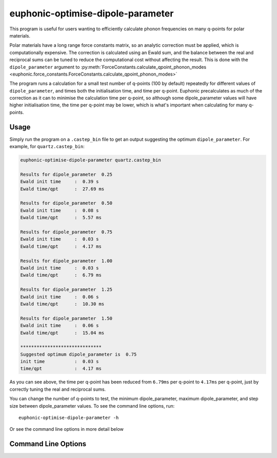 .. _dipole-parameter-script:

==================================
euphonic-optimise-dipole-parameter
==================================

.. highlight:: bash

This program is useful for users wanting to efficiently calculate phonon
frequencies on many q-points for polar materials.

Polar materials have a long range force constants matrix, so an analytic
correction must be applied, which is computationally expensive. The correction
is calculated using an Ewald sum, and the balance between the real and
reciprocal sums can be tuned to reduce the computational cost without affecting
the result. This is done with the ``dipole_parameter`` argument to
:py:meth:`ForceConstants.calculate_qpoint_phonon_modes <euphonic.force_constants.ForceConstants.calculate_qpoint_phonon_modes>`

The program runs a calculation for a small test number of q-points (100 by
default) repeatedly for different values of ``dipole_parameter``, and times both the
initialisation time, and time per q-point. Euphonic precalculates as much of the
correction as it can to minimise the calculation time per q-point, so although
some dipole_parameter values will have higher initialisation time, the time per
q-point may be lower, which is what's important when calculating for many q-points.

Usage
-----

Simply run the program on a ``.castep_bin`` file to get an output suggesting the
optimum ``dipole_parameter``. For example, for ``quartz.castep_bin``:

.. code-block:: none

   euphonic-optimise-dipole-parameter quartz.castep_bin

   Results for dipole_parameter  0.25
   Ewald init time     :  0.39 s
   Ewald time/qpt      :  27.69 ms

   Results for dipole_parameter  0.50
   Ewald init time     :  0.08 s
   Ewald time/qpt      :  5.57 ms

   Results for dipole_parameter  0.75
   Ewald init time     :  0.03 s
   Ewald time/qpt      :  4.17 ms

   Results for dipole_parameter  1.00
   Ewald init time     :  0.03 s
   Ewald time/qpt      :  6.79 ms

   Results for dipole_parameter  1.25
   Ewald init time     :  0.06 s
   Ewald time/qpt      :  10.30 ms

   Results for dipole_parameter  1.50
   Ewald init time     :  0.06 s
   Ewald time/qpt      :  15.04 ms

   ******************************
   Suggested optimum dipole_parameter is  0.75
   init time           :  0.03 s
   time/qpt            :  4.17 ms

As you can see above, the time per q-point has been reduced from ``6.79ms`` per
q-point to ``4.17ms`` per q-point, just by correctly tuning the real and
reciprocal sums.

You can change the number of q-points to test, the minimum dipole_parameter,
maximum dipole_parameter, and step size between dipole_parameter values. To
see the command line options, run::

   euphonic-optimise-dipole-parameter -h

Or see the command line options in more detail below

Command Line Options
--------------------

.. argparse::
   :module: euphonic.cli.optimise_dipole_parameter
   :func: get_parser
   :prog: euphonic-optimise-dipole-parameter
